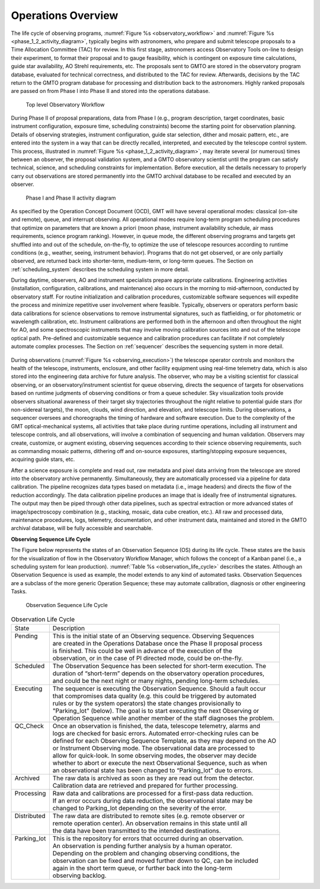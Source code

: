 .. _operations_overview:

Operations Overview
-------------------

The life cycle of observing programs, :numref:`Figure %s <observatory_workflow>`
and :numref:`Figure %s <phase_1_2_activity_diagram>`, typically begins with
astronomers, who prepare and submit telescope proposals to a Time Allocation
Committee (TAC) for review. In this first stage, astronomers access Observatory
Tools on-line to design their experiment, to format their proposal and to gauge
feasibility, which is contingent on exposure time calculations, guide star
availability, AO Strehl requirements, etc. The proposals sent to GMTO are stored
in the observatory program database, evaluated for technical correctness, and
distributed to the TAC for review. Afterwards, decisions by the TAC return to
the GMTO program database for processing and distribution back to the
astronomers. Highly ranked proposals are passed on from Phase I into Phase II
and stored into the operations database.

.. _observatory_workflow:

.. figure:: _static/observatory_workflow.png

    Top level Observatory Workflow

During Phase II of proposal preparations, data from Phase I (e.g., program
description, target coordinates, basic instrument configuration, exposure time,
scheduling constraints) become the starting point for observation planning.
Details of observing strategies, instrument configuration, guide star selection,
dither and mosaic pattern, etc., are entered into the system in a way that can
be directly recalled, interpreted, and executed by the telescope control system.
This process, illustrated in :numref:`Figure %s <phase_1_2_activity_diagram>`,
may iterate several (or numerous) times between an observer, the proposal
validation system, and a GMTO observatory scientist until the program can
satisfy technical, science, and scheduling constraints for implementation.
Before execution, all the details necessary to properly carry out observations
are stored permanently into the GMTO archival database to be recalled and
executed by an observer.


.. _phase_1_2_activity_diagram:

.. figure:: _static/phase_1_2_activity_diagram.png

    Phase I and Phase II activity diagram

As specified by the Operation Concept Document (OCD), GMT will have several
operational modes: classical (on-site and remote), queue, and interrupt
observing. All operational modes require long-term program scheduling procedures
that optimize on parameters that are known a priori (moon phase, instrument
availability schedule, air mass requirements, science program ranking). However,
in queue mode, the different observing programs and targets get shuffled into
and out of the schedule, on-the-fly, to optimize the use of telescope resources
according to runtime conditions (e.g., weather, seeing, instrument behavior).
Programs that do not get observed, or are only partially observed, are returned
back into shorter-term, medium-term, or long-term queues. The Section on
:ref:`scheduling_system` describes the scheduling system in more detail.

During daytime, observers, AO and instrument specialists prepare appropriate
calibrations. Engineering activities (installation, configuration, calibrations,
and maintenance) also occurs in the morning to mid-afternoon, conducted by
observatory staff. For routine initialization and calibration procedures,
customizable software sequences will expedite the process and minimize
repetitive user involvement where feasible. Typically, observers or operators
perform basic data calibrations for science observations to remove instrumental
signatures, such as flatfielding, or for photometric or wavelength calibration,
etc. Instrument calibrations are performed both in the afternoon and often
throughout the night for AO, and some spectroscopic instruments that may involve
moving calibration sources into and out of the telescope optical path.
Pre-defined and customizable sequence and calibration procedures can facilitate
if not completely automate complex processes. The Section on :ref:`sequencer`
describes the sequencing system in more detail.

.. _observing_execution:

.. figure:: _static/obs_execution_quality_control.png

During observations (:numref:`Figure %s <observing_execution>`) the telescope
operator controls and monitors the health of the telescope, instruments,
enclosure, and other facility equipment using real-time telemetry data, which is
also stored into the engineering data archive for future analysis. The observer,
who may be a visiting scientist for classical observing, or an
observatory/instrument scientist for queue observing, directs the sequence of
targets for observations based on runtime judgments of observing conditions or
from a queue scheduler.  Sky visualization tools provide observers situational
awareness of their target sky trajectories throughout the night relative to
potential guide stars (for non-sidereal targets), the moon, clouds, wind
direction, and elevation, and telescope limits. During observations, a sequencer
oversees and choreographs the timing of hardware and software execution. Due to
the complexity of the GMT optical-mechanical systems, all activities that take
place during runtime operations, including all instrument and telescope
controls, and all observations, will involve a combination of sequencing and
human validation.  Observers may create, customize, or augment existing,
observing sequences according to their science observing requirements, such as
commanding mosaic patterns, dithering off and on-source exposures,
starting/stopping exposure sequences, acquiring guide stars, etc.

After a science exposure is complete and read out, raw metadata and pixel data
arriving from the telescope are stored into the observatory archive permanently.
Simultaneously, they are automatically processed via a pipeline for data
calibration. The pipeline recognizes data types based on metadata (i.e., image
headers) and directs the flow of the reduction accordingly. The data calibration
pipeline produces an image that is ideally free of instrumental signatures. The
output may then be piped through other data pipelines, such as spectral
extraction or more advanced states of image/spectroscopy combination (e.g.,
stacking, mosaic, data cube creation, etc.). All raw and processed data,
maintenance procedures, logs, telemetry, documentation, and other instrument
data, maintained and stored in the GMTO archival database, will be fully
accessible and searchable.

**Observing Sequence Life Cycle**

The Figure below represents the states of an Observation Sequence (OS) during
its life cycle. These states are the basis for the visualization of flow in the
Observatory Workflow Manager, which follows the concept of a Kanban panel (i.e.,
a scheduling system for lean production). :numref:`Table %s
<observation_life_cycle>` describes the states.  Although an Observation
Sequence is used as example, the model extends to any kind of automated tasks.
Observation Sequences are a subclass of the more generic Operation Sequence;
these may automate calibration, diagnosis or other engineering Tasks.


.. figure:: _static/observing_sequence.png

    Observation Sequence Life Cycle

.. _observation_life_cycle:

.. table:: Observation Life Cycle

    +---------------+-------------------------------------------------------------------------------+
    | | State       | | Description                                                                 |
    +---------------+-------------------------------------------------------------------------------+
    | | Pending     | | This is the initial state of an Observing sequence.  Observing Sequences    |
    | |             | | are created in the Operations Database once the Phase II proposal process   |
    | |             | | is finished.  This could be well in advance of the execution of the         |
    | |             | | observation, or in the case of PI directed mode, could be on-the-fly.       |
    +---------------+-------------------------------------------------------------------------------+
    | | Scheduled   | | The Observation Sequence has been selected for short-term execution. The    |
    | |             | | duration of “short-term” depends on the observatory operation procedures,   |
    | |             | | and could be the next night or many nights, pending long-term schedules.    |
    +---------------+-------------------------------------------------------------------------------+
    | | Executing   | | The sequencer is executing the Observation Sequence.  Should a fault occur  |
    | |             | | that compromises data quality (e.g. this could be triggered by automated    |
    | |             | | rules or by the system operators) the state changes provisionally to        |
    | |             | | "Parking_lot" (below). The goal is to start executing the next Observing or |
    | |             | | Operation Sequence while another member of the staff diagnoses the problem. |
    +---------------+-------------------------------------------------------------------------------+
    | | QC_Check    | | Once an observation is finished, the data, telescope telemetry, alarms and  |
    | |             | | logs are checked for basic errors.  Automated error-checking rules can be   |
    | |             | | defined for each Observing Sequence Template, as they may depend on the AO  |
    | |             | | or Instrument Observing mode.  The observational data are processed to      |
    | |             | | allow for quick-look.  In some observing modes, the observer may decide     |
    | |             | | whether to abort or execute the next Observational Sequence, such as when   |
    | |             | | an observational state has been changed to “Parking_lot” due to errors.     |
    +---------------+-------------------------------------------------------------------------------+
    | | Archived    | | The raw data is archived as soon as they are read out from the detector.    |
    | |             | | Calibration data are retrieved and prepared for further processing.         |
    +---------------+-------------------------------------------------------------------------------+
    | | Processing  | | Raw data and calibrations are processed for a first-pass data reduction.    |
    | |             | | If an error occurs during data reduction, the observational state may be    |
    | |             | | changed to Parking_lot depending on the severity of the error.              |
    +---------------+-------------------------------------------------------------------------------+
    | | Distributed | | The raw data are distributed to remote sites (e.g. remote observer or       |
    | |             | | remote operation center).  An observation remains in this state until all   |
    | |             | | the data have been transmitted to the intended destinations.                |
    +---------------+-------------------------------------------------------------------------------+
    | | Parking_lot | | This is the repository for errors that occurred during an observation.      |
    | |             | | An observation is pending further analysis by a human operator.             |
    | |             | | Depending on the problem and changing observing conditions, the             |
    | |             | | observation can be fixed and moved further down to QC, can be included      |
    | |             | | again in the short term queue, or further back into the long-term           |
    | |             | | observing backlog.                                                          |
    +---------------+-------------------------------------------------------------------------------+

